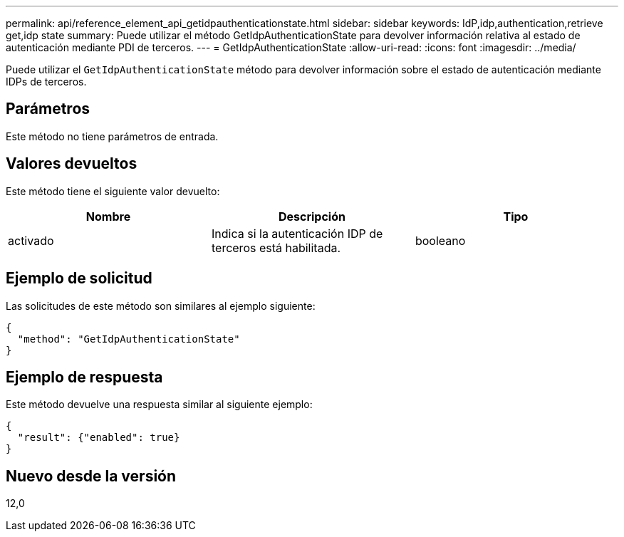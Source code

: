 ---
permalink: api/reference_element_api_getidpauthenticationstate.html 
sidebar: sidebar 
keywords: IdP,idp,authentication,retrieve get,idp state 
summary: Puede utilizar el método GetIdpAuthenticationState para devolver información relativa al estado de autenticación mediante PDI de terceros. 
---
= GetIdpAuthenticationState
:allow-uri-read: 
:icons: font
:imagesdir: ../media/


[role="lead"]
Puede utilizar el `GetIdpAuthenticationState` método para devolver información sobre el estado de autenticación mediante IDPs de terceros.



== Parámetros

Este método no tiene parámetros de entrada.



== Valores devueltos

Este método tiene el siguiente valor devuelto:

|===
| Nombre | Descripción | Tipo 


 a| 
activado
 a| 
Indica si la autenticación IDP de terceros está habilitada.
 a| 
booleano

|===


== Ejemplo de solicitud

Las solicitudes de este método son similares al ejemplo siguiente:

[listing]
----
{
  "method": "GetIdpAuthenticationState"
}
----


== Ejemplo de respuesta

Este método devuelve una respuesta similar al siguiente ejemplo:

[listing]
----
{
  "result": {"enabled": true}
}
----


== Nuevo desde la versión

12,0
